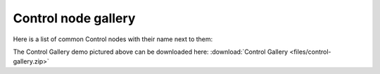 Control node gallery
====================

Here is a list of common Control nodes with their name next to them:

.. image:: /img/control_gallery.png

The Control Gallery demo pictured above can be downloaded here:
:download:`Control Gallery <files/control-gallery.zip>`
